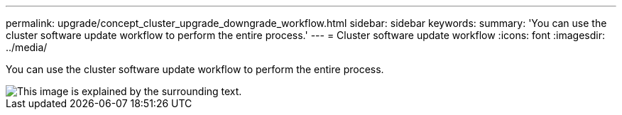---
permalink: upgrade/concept_cluster_upgrade_downgrade_workflow.html
sidebar: sidebar
keywords: 
summary: 'You can use the cluster software update workflow to perform the entire process.'
---
= Cluster software update workflow
:icons: font
:imagesdir: ../media/

[.lead]
You can use the cluster software update workflow to perform the entire process.

image::../media/upgrade_workflow.gif[This image is explained by the surrounding text.]
